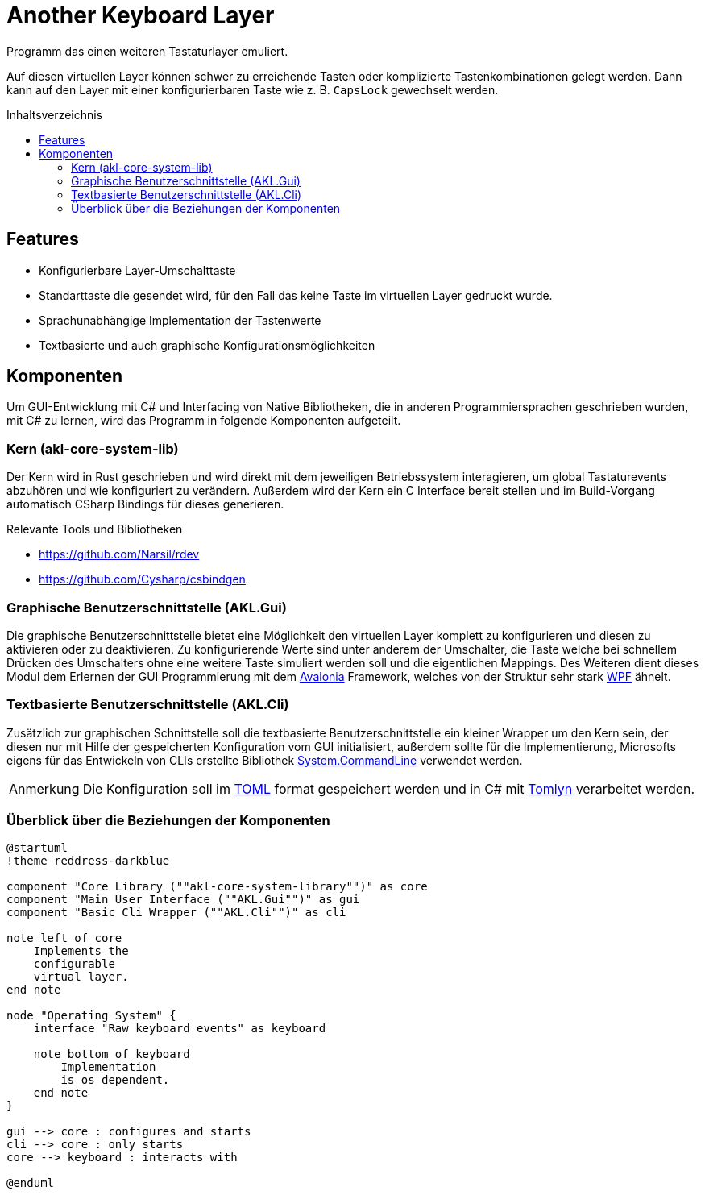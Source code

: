 = Another Keyboard Layer
:nofooter:
:toc: preamble
:imagesdir: assets
:experimental:
ifdef::commit-hash[]
:revdate: {docdatetime}
:revremark: Commit: {commit-hash}
endif::[]
// Translations
:toc-title: Inhaltsverzeichnis
:note-caption: Anmerkung

////
Generate documentation with rendered diagrams by executing

    ./build-documentation.sh

An installation of the ruby version of asciidoctor with the diagram extension
is required:

- https://docs.asciidoctor.org/asciidoctor/latest/install/ruby-packaging/
- https://docs.asciidoctor.org/diagram-extension/latest/#installation
////

Programm das einen weiteren Tastaturlayer emuliert.

Auf diesen virtuellen Layer können schwer zu erreichende Tasten oder
komplizierte Tastenkombinationen gelegt werden. Dann kann auf den Layer mit
einer konfigurierbaren Taste wie z. B. kbd:[CapsLock] gewechselt werden.

== Features

- Konfigurierbare Layer-Umschalttaste
- Standarttaste die gesendet wird, für den Fall das keine Taste im virtuellen
Layer gedruckt wurde.
- Sprachunabhängige Implementation der Tastenwerte
- Textbasierte und auch graphische Konfigurationsmöglichkeiten

== Komponenten

Um GUI-Entwicklung mit C# und Interfacing von Native Bibliotheken, die in
anderen Programmiersprachen geschrieben wurden, mit C# zu lernen, wird das
Programm in folgende Komponenten aufgeteilt.

=== Kern (akl-core-system-lib)

Der Kern wird in Rust geschrieben und wird direkt mit dem jeweiligen
Betriebssystem interagieren, um global Tastaturevents abzuhören und wie
konfiguriert zu verändern. Außerdem wird der Kern ein C Interface bereit stellen
und im Build-Vorgang automatisch CSharp Bindings für dieses generieren.

.Relevante Tools und Bibliotheken
- https://github.com/Narsil/rdev
- https://github.com/Cysharp/csbindgen

=== Graphische Benutzerschnittstelle (AKL.Gui)

Die graphische Benutzerschnittstelle bietet eine Möglichkeit den virtuellen
Layer komplett zu konfigurieren und diesen zu aktivieren oder zu deaktivieren.
Zu konfigurierende Werte sind unter anderem der Umschalter, die Taste welche bei
schnellem Drücken des Umschalters ohne eine weitere Taste simuliert werden soll
und die eigentlichen Mappings. Des Weiteren dient dieses Modul dem Erlernen der
GUI Programmierung mit dem https://github.com/AvaloniaUI/Avalonia[Avalonia]
Framework, welches von der Struktur sehr stark
https://learn.microsoft.com/en-us/visualstudio/get-started/csharp/tutorial-wpf?view=vs-2022#what-is-wpf[WPF]
ähnelt.

=== Textbasierte Benutzerschnittstelle (AKL.Cli)

Zusätzlich zur graphischen Schnittstelle soll die textbasierte
Benutzerschnittstelle ein kleiner Wrapper um den Kern sein, der diesen nur mit
Hilfe der gespeicherten Konfiguration vom GUI initialisiert, außerdem sollte
für die Implementierung, Microsofts eigens für das Entwickeln von CLIs erstellte
Bibliothek https://github.com/dotnet/command-line-api[System.CommandLine]
verwendet werden.

NOTE: Die Konfiguration soll im https://en.wikipedia.org/wiki/TOML[TOML] format
gespeichert werden und in C# mit https://github.com/xoofx/Tomlyn[Tomlyn]
verarbeitet werden.

=== Überblick über die Beziehungen der Komponenten

[plantuml, target="components-overview", fromat=svg]
....
@startuml
!theme reddress-darkblue

component "Core Library (""akl-core-system-library"")" as core
component "Main User Interface (""AKL.Gui"")" as gui
component "Basic Cli Wrapper (""AKL.Cli"")" as cli

note left of core
    Implements the
    configurable
    virtual layer.
end note

node "Operating System" {
    interface "Raw keyboard events" as keyboard

    note bottom of keyboard
        Implementation
        is os dependent.
    end note
}

gui --> core : configures and starts
cli --> core : only starts
core --> keyboard : interacts with

@enduml
....
